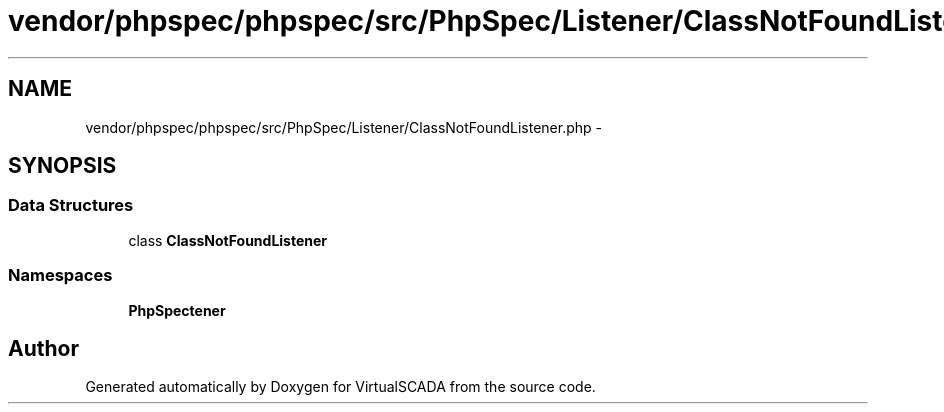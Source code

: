 .TH "vendor/phpspec/phpspec/src/PhpSpec/Listener/ClassNotFoundListener.php" 3 "Tue Apr 14 2015" "Version 1.0" "VirtualSCADA" \" -*- nroff -*-
.ad l
.nh
.SH NAME
vendor/phpspec/phpspec/src/PhpSpec/Listener/ClassNotFoundListener.php \- 
.SH SYNOPSIS
.br
.PP
.SS "Data Structures"

.in +1c
.ti -1c
.RI "class \fBClassNotFoundListener\fP"
.br
.in -1c
.SS "Namespaces"

.in +1c
.ti -1c
.RI " \fBPhpSpec\\Listener\fP"
.br
.in -1c
.SH "Author"
.PP 
Generated automatically by Doxygen for VirtualSCADA from the source code\&.
